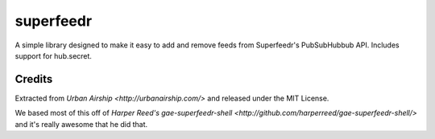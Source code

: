 superfeedr
==========

A simple library designed to make it easy to add and remove feeds from
Superfeedr's PubSubHubbub API.  Includes support for hub.secret.

Credits
-------

Extracted from `Urban Airship <http://urbanairship.com/>` and released under
the MIT License.

We based most of this off of `Harper Reed's gae-superfeedr-shell
<http://github.com/harperreed/gae-superfeedr-shell/>` and it's really awesome
that he did that.
